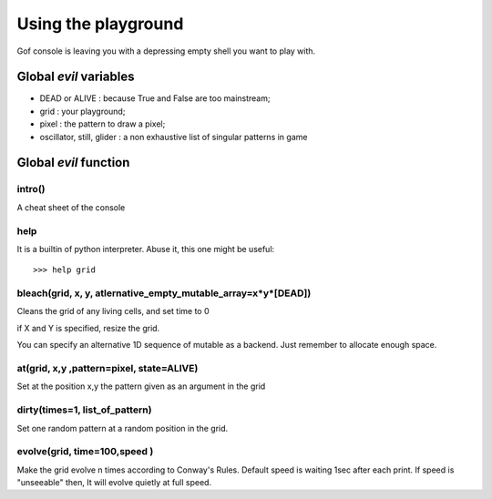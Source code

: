 Using the playground
====================

Gof console is leaving you with a depressing empty shell you want to play with. 

Global *evil* variables
***********************

* DEAD or ALIVE : because True and False are too mainstream;
* grid : your playground;
* pixel : the pattern to draw a pixel;
* oscillator, still, glider : a non exhaustive list of singular patterns in game

Global *evil* function
**********************

intro()
-------

A cheat sheet of the console


help
----
It is a builtin of python interpreter.
Abuse it, this one might be useful:: 

    >>> help grid


bleach(grid, x, y, atlernative_empty_mutable_array=x*y*[DEAD])
----------------

Cleans the grid of any living cells, and set time to 0

if X and Y is specified, resize the grid. 

You can specify an alternative 1D sequence of mutable as a backend. Just
remember to allocate enough space.

at(grid, x,y ,pattern=pixel, state=ALIVE)
------------------------------

Set at the position x,y the pattern given as an argument in the grid


dirty(times=1, list_of_pattern)
------------------

Set one random pattern at a random position in the grid.

evolve(grid, time=100,speed )
-------------------------

Make the grid evolve n times according to Conway's Rules. Default speed
is waiting 1sec after each print. If speed is "unseeable" then, It will
evolve quietly at full speed. 

